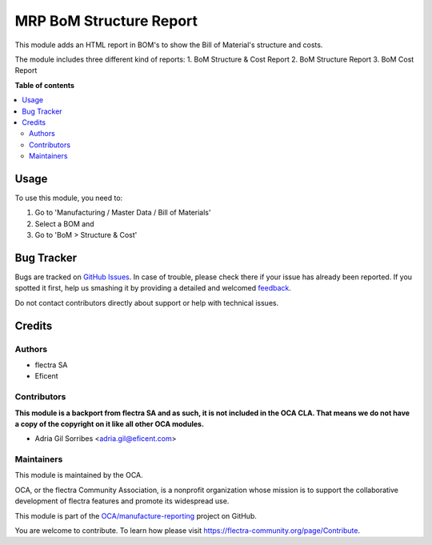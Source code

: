 ========================
MRP BoM Structure Report
========================

.. !!!!!!!!!!!!!!!!!!!!!!!!!!!!!!!!!!!!!!!!!!!!!!!!!!!!
   !! This file is generated by oca-gen-addon-readme !!
   !! changes will be overwritten.                   !!
   !!!!!!!!!!!!!!!!!!!!!!!!!!!!!!!!!!!!!!!!!!!!!!!!!!!!

.. |badge1| image:: https://img.shields.io/badge/maturity-Beta-yellow.png
    :target: https://flectra-community.org/page/development-status
    :alt: Beta
.. |badge2| image:: https://img.shields.io/badge/licence-AGPL--3-blue.png
    :target: http://www.gnu.org/licenses/agpl-3.0-standalone.html
    :alt: License: AGPL-3
.. |badge3| image:: https://img.shields.io/badge/github-OCA%2Fmanufacture--reporting-lightgray.png?logo=github
    :target: https://github.com/OCA/manufacture-reporting/tree/11.0/mrp_bom_structure_report
    :alt: OCA/manufacture-reporting
.. |badge4| image:: https://img.shields.io/badge/weblate-Translate%20me-F47D42.png
    :target: https://translation.flectra-community.org/projects/manufacture-reporting-11-0/manufacture-reporting-11-0-mrp_bom_structure_report
    :alt: Translate me on Weblate
.. |badge5| image:: https://img.shields.io/badge/runbot-Try%20me-875A7B.png
    :target: https://runbot.flectra-community.org/runbot/131/11.0
    :alt: Try me on Runbot

|badge1| |badge2| |badge3| |badge4| |badge5| 

This module adds an HTML report in BOM's to show the Bill of Material's structure
and costs.

The module includes three different kind of reports:
1. BoM Structure & Cost Report
2. BoM Structure Report
3. BoM Cost Report

**Table of contents**

.. contents::
   :local:

Usage
=====

To use this module, you need to:

#. Go to 'Manufacturing / Master Data / Bill of Materials'
#. Select a BOM and
#. Go to 'BoM > Structure & Cost'

Bug Tracker
===========

Bugs are tracked on `GitHub Issues <https://github.com/OCA/manufacture-reporting/issues>`_.
In case of trouble, please check there if your issue has already been reported.
If you spotted it first, help us smashing it by providing a detailed and welcomed
`feedback <https://github.com/OCA/manufacture-reporting/issues/new?body=module:%20mrp_bom_structure_report%0Aversion:%2011.0%0A%0A**Steps%20to%20reproduce**%0A-%20...%0A%0A**Current%20behavior**%0A%0A**Expected%20behavior**>`_.

Do not contact contributors directly about support or help with technical issues.

Credits
=======

Authors
~~~~~~~

* flectra SA
* Eficent

Contributors
~~~~~~~~~~~~

**This module is a backport from flectra SA and as such, it is not included in the OCA CLA. That means we do not have a copy of the copyright on it like all other OCA modules.**

* Adria Gil Sorribes <adria.gil@eficent.com>

Maintainers
~~~~~~~~~~~

This module is maintained by the OCA.

.. image:: https://flectra-community.org/logo.png
   :alt: flectra Community Association
   :target: https://flectra-community.org

OCA, or the flectra Community Association, is a nonprofit organization whose
mission is to support the collaborative development of flectra features and
promote its widespread use.

This module is part of the `OCA/manufacture-reporting <https://github.com/OCA/manufacture-reporting/tree/11.0/mrp_bom_structure_report>`_ project on GitHub.

You are welcome to contribute. To learn how please visit https://flectra-community.org/page/Contribute.